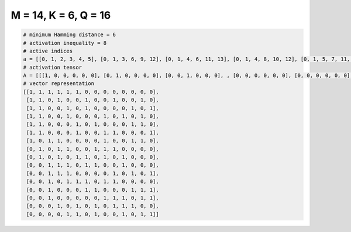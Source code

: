 
=====================
M = 14, K = 6, Q = 16
=====================

.. code-block:: python

    # minimum Hamming distance = 6
    # activation inequality = 8
    # active indices
    a = [[0, 1, 2, 3, 4, 5], [0, 1, 3, 6, 9, 12], [0, 1, 4, 6, 11, 13], [0, 1, 4, 8, 10, 12], [0, 1, 5, 7, 11, 12], [0, 1, 5, 8, 9, 13], [0, 2, 3, 8, 11, 12], [1, 3, 4, 7, 8, 9], [1, 3, 5, 6, 8, 10], [2, 3, 4, 6, 7, 10], [2, 3, 4, 9, 11, 13], [2, 4, 5, 6, 8, 9], [2, 6, 7, 11, 12, 13], [2, 8, 9, 10, 12, 13], [3, 5, 7, 9, 10, 11], [4, 5, 7, 10, 12, 13]]
    # activation tensor
    A = [[[1, 0, 0, 0, 0, 0], [0, 1, 0, 0, 0, 0], [0, 0, 1, 0, 0, 0], , [0, 0, 0, 0, 0, 0], [0, 0, 0, 0, 0, 0], [0, 0, 0, 0, 0, 0]], [[1, 0, 0, 0, 0, 0], [0, 1, 0, 0, 0, 0], [0, 0, 0, 0, 0, 0], , [0, 0, 0, 0, 0, 0], [0, 0, 0, 0, 0, 1], [0, 0, 0, 0, 0, 0]], [[1, 0, 0, 0, 0, 0], [0, 1, 0, 0, 0, 0], [0, 0, 0, 0, 0, 0], , [0, 0, 0, 0, 1, 0], [0, 0, 0, 0, 0, 0], [0, 0, 0, 0, 0, 1]], , [[0, 0, 0, 0, 0, 0], [0, 0, 0, 0, 0, 0], [1, 0, 0, 0, 0, 0], , [0, 0, 0, 0, 0, 0], [0, 0, 0, 0, 1, 0], [0, 0, 0, 0, 0, 1]], [[0, 0, 0, 0, 0, 0], [0, 0, 0, 0, 0, 0], [0, 0, 0, 0, 0, 0], , [0, 0, 0, 0, 0, 1], [0, 0, 0, 0, 0, 0], [0, 0, 0, 0, 0, 0]], [[0, 0, 0, 0, 0, 0], [0, 0, 0, 0, 0, 0], [0, 0, 0, 0, 0, 0], , [0, 0, 0, 0, 0, 0], [0, 0, 0, 0, 1, 0], [0, 0, 0, 0, 0, 1]]]
    # vector representation
    [[1, 1, 1, 1, 1, 1, 0, 0, 0, 0, 0, 0, 0, 0],
     [1, 1, 0, 1, 0, 0, 1, 0, 0, 1, 0, 0, 1, 0],
     [1, 1, 0, 0, 1, 0, 1, 0, 0, 0, 0, 1, 0, 1],
     [1, 1, 0, 0, 1, 0, 0, 0, 1, 0, 1, 0, 1, 0],
     [1, 1, 0, 0, 0, 1, 0, 1, 0, 0, 0, 1, 1, 0],
     [1, 1, 0, 0, 0, 1, 0, 0, 1, 1, 0, 0, 0, 1],
     [1, 0, 1, 1, 0, 0, 0, 0, 1, 0, 0, 1, 1, 0],
     [0, 1, 0, 1, 1, 0, 0, 1, 1, 1, 0, 0, 0, 0],
     [0, 1, 0, 1, 0, 1, 1, 0, 1, 0, 1, 0, 0, 0],
     [0, 0, 1, 1, 1, 0, 1, 1, 0, 0, 1, 0, 0, 0],
     [0, 0, 1, 1, 1, 0, 0, 0, 0, 1, 0, 1, 0, 1],
     [0, 0, 1, 0, 1, 1, 1, 0, 1, 1, 0, 0, 0, 0],
     [0, 0, 1, 0, 0, 0, 1, 1, 0, 0, 0, 1, 1, 1],
     [0, 0, 1, 0, 0, 0, 0, 0, 1, 1, 1, 0, 1, 1],
     [0, 0, 0, 1, 0, 1, 0, 1, 0, 1, 1, 1, 0, 0],
     [0, 0, 0, 0, 1, 1, 0, 1, 0, 0, 1, 0, 1, 1]]

